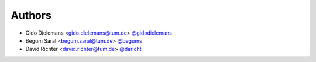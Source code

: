
Authors
=======

* Gido Dielemans <gido.dielemans@tum.de> `@gidodielemans <https://github.com/gidodielemans>`_
* Begüm Saral <begum.saral@tum.de> `@begums <https://github.com/begums>`_ 
* David Richter <david.richter@tum.de> `@daricht <https://github.com/daricht>`_ 
